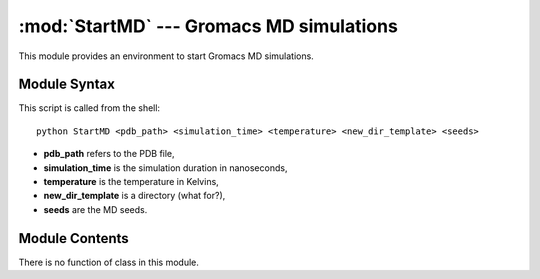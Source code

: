 
:mod:`StartMD` --- Gromacs MD simulations
=========================================

.. module:: StartMD
   :synopsis: Gromacs MD simulations.
.. moduleauthor:: Christoph Wilms <christoph.wilms@uni-due.de>
.. sectionauthor:: Jean-Noel Grad <jean-noel.grad@uni-due.de>


This module provides an environment to start Gromacs MD simulations.

.. highlight:: bash

.. _StartMD-syntax:

Module Syntax
-------------

This script is called from the shell::

    python StartMD <pdb_path> <simulation_time> <temperature> <new_dir_template> <seeds>

* **pdb_path** refers to the PDB file,
* **simulation_time** is the simulation duration in nanoseconds,
* **temperature** is the temperature in Kelvins,
* **new_dir_template** is a directory (what for?),
* **seeds** are the MD seeds.


.. highlight:: python

.. _contents-of-module-StartMD:

Module Contents
---------------

There is no function of class in this module.
